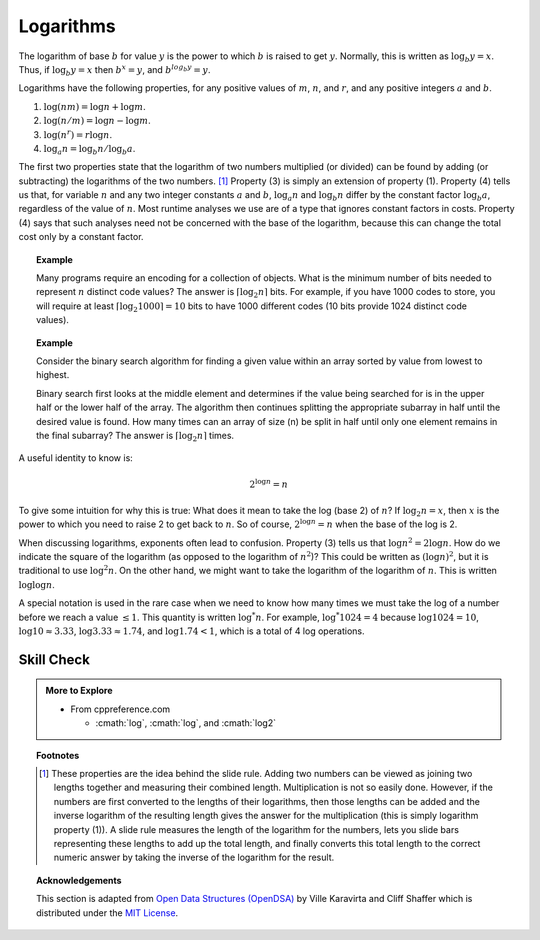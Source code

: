 ..  Copyright (C)  Dave Parillo.  Permission is granted to copy, distribute
    and/or modify this document under the terms of the GNU Free Documentation
    License, Version 1.3 or any later version published by the Free Software
    Foundation; with Invariant Sections being Forward, and Preface,
    no Front-Cover Texts, and no Back-Cover Texts.  A copy of
    the license is included in the section entitled "GNU Free Documentation
    License".
.. This file is adapted from the OpenDSA eTextbook project. See
.. http://opendsa.org for more details.
.. Copyright (c) 2012-2020 by the OpenDSA Project Contributors, and
.. distributed under an MIT open source license.

.. index:: logarithms

Logarithms
==========
The logarithm of base :math:`b` for value :math:`y` is the
power to which :math:`b` is raised to get :math:`y`.
Normally, this is written as :math:`\log_b y = x`.
Thus, if :math:`\log_b y = x` then :math:`b^x = y`,
and :math:`b^{log_b y} = y`.

Logarithms have the following properties, for any positive values of
:math:`m`, :math:`n`, and :math:`r`, and any positive integers
:math:`a` and :math:`b`. 

#) :math:`\log (nm) = \log n + \log m`.

#) :math:`\log (n/m) = \log n - \log m`.

#) :math:`\log (n^r) = r \log n`.

#) :math:`\log_a n = \log_b n / \log_b a`.

The first two properties state that the logarithm
of two numbers multiplied (or divided) can be found by adding
(or subtracting) the logarithms of the two numbers. [#]_
Property (3) is simply an extension of property (1).
Property (4) tells us that, for variable :math:`n` and any two integer
constants :math:`a` and :math:`b`, :math:`\log_a n` and
:math:`\log_b n` differ by the constant factor :math:`\log_b a`,
regardless of the value of :math:`n`.
Most runtime analyses we use are of a type that ignores
constant factors in costs.
Property (4) says that such analyses need not be concerned with the
base of the logarithm, because this can change the total cost only by
a constant factor.

.. tabbed:: math_logs

   .. tab:: log base 2

      C and C++ have always included functions to compute :math:`\log_e`
      and :math:`\log_{10}`. New in C++11 is a function specifically
      for base 2.
      As we will see, base 2 logarithms are used frequently and it is
      convenient to not have to perform change in base calculations
      when :math:`\log_2` is needed.

      .. code-block:: cpp

         double x = std::log(1000);  // natural log of 1000

         double x = std::log10(1000);  // base 10 log of 1000

         double x = std::log2(1000);  // base 2 log of 1000

      In this course, nearly all logarithms used have a base of two.
      This is because data structures and algorithms most often divide
      things in half, or store codes with binary bits.
      Whenever you see the notation :math:`\log n` in this text,
      either :math:`\log_2 n` is meant or else the term is being used
      asymptotically and so the actual base does not matter.
      For logarithms using any base other than two, we will show the base
      explicitly.

   .. tab:: Run It

      .. activecode:: ac_math_log2
         :language: cpp
         :caption: Log Operations
         :compileargs: ['-Wall', '-Wextra', '-pedantic', '-std=c++11']
         :nocodelens:

         #include <iostream>
         #include <cmath>
         int main()
         {
             std::cout << "log(1) = " << std::log(1) << '\n'
                       << "base-5 logarithm of 125 = " << std::log(125)/std::log(5) << '\n';

             std::cout << "log2(65536) = " << std::log2(65536) << '\n'
                 << "log2(0.125) = " << std::log2(0.125) << '\n'
                 << "log2(0x020f) = " << std::log2(0x020f)
                 << " (highest set bit is in position 9)\n"
                 << "base-5 logarithm of 125 = " << std::log2(125)/std::log2(5) << '\n';

             // special values
             std::cout << "log2(1) = " << std::log2(1) << '\n'
                       << "log2(+Inf) = " << std::log2(INFINITY) << '\n';

         }

.. topic:: Example

   Many programs require an encoding for a collection of objects.
   What is the minimum number of bits needed to represent :math:`n`
   distinct code values?
   The answer is :math:`\lceil \log_2 n \rceil` bits.
   For example, if you have 1000 codes to store, you will require at
   least :math:`\lceil \log_2 1000 \rceil = 10` bits to have 1000
   different codes (10 bits provide 1024 distinct code values).

.. topic:: Example

   Consider the binary search 
   algorithm for finding a given value within an array sorted by value
   from lowest to highest.

   Binary search first looks at the middle element
   and determines if the value being searched for is in the upper half
   or the lower half of the array.
   The algorithm then continues splitting the appropriate
   subarray in half until the desired value is found.
   How many times can an array of size \(n\) be split in half until
   only one element remains in the final subarray?
   The answer is :math:`\lceil \log_2 n \rceil` times.

A useful identity to know is:

.. math::

   2^{\log n} = n

To give some intuition for why this is true:
What does it mean to take the log (base 2) of :math:`n`?
If :math:`\log_2 n = x`, then :math:`x` is the power to which you need
to raise 2 to get back to :math:`n`.
So of course, :math:`2^{\log n} = n` when the base of the log is 2.

When discussing logarithms, exponents often lead to confusion.
Property (3) tells us that :math:`\log n^2 = 2 \log n`.
How do we indicate the square of the logarithm (as opposed to the
logarithm of :math:`n^2`)?
This could be written as :math:`(\log n)^2`, but it is traditional to
use :math:`\log^2 n`.
On the other hand, we might want to take the logarithm of the
logarithm of :math:`n`.
This is written :math:`\log \log n`.

A special notation is used in the rare case when we need to know how
many times we must take the log of a number before we reach a
value :math:`\leq 1`.
This quantity is written :math:`\log^* n`.
For example, :math:`\log^* 1024 = 4` because
:math:`\log 1024 = 10`, :math:`\log 10 \approx 3.33`,
:math:`\log 3.33 \approx 1.74`,
and :math:`\log 1.74 < 1`, which is a total of 4 log operations.

Skill Check
-----------

.. tabbed:: math_log_check

   .. tab:: Q1

      .. fillintheblank:: fitb_math_log1
         :casei:

         Simplify the following expression into the form :math:`log(c)`:
         :math:`\log(15) - \log(3)`

         - :log\(5\): Good job.
           :log\(15/3\): Close. This expression can be even simpler.
           :0.69 0.05: This is a numeric approximation of the base 10 log, not a simplification.
           :1.69 0.05: This is a numeric approximation of the natural log, not a simplification.
           :x: Use the rule :math:`\log(a)−\log(b)=\log(\frac{a}{b})`


   .. tab:: Q2

      .. fillintheblank:: fitb_math_log2
         :casei:

         Simplify the following expression into the form :math:`log(c)`:
         :math:`\log(3) + \log(4)`

         - :log\(12\): Good job.
           :log\(3\*4\): Close. This expression can be even simpler.
           :1.07 0.05: This is a numeric approximation of the base 10 log, not a simplification.
           :2.48 0.05: This is a numeric approximation of the natural log, not a simplification.
           :x: Use the rule :math:`\log(a)+\log(b)=\log(a*b)`


   .. tab:: Q3

      .. fillintheblank:: fitb_math_log3
         :casei:

         Solve the following expression:
         :math:`\log_{729}(9)`

         - :1/3: Good job.
           :0.33 0.05: This is a numeric approximation not an exact solution. Note the cube root of 729 is 9.
           :x: Use the rule if :math:`b^y = x`, then :math:`\log_bx = y`


.. admonition:: More to Explore

   - From cppreference.com

     - :cmath:`log`, :cmath:`log`, and :cmath:`log2`


.. topic:: Footnotes

   .. [#] These properties are the idea behind the slide rule.
          Adding two numbers can be viewed as joining two lengths
          together and measuring their combined length.
          Multiplication is not so easily done.
          However, if the numbers are first converted to the lengths of
          their logarithms, then those lengths can be added and the
          inverse logarithm of the resulting length gives the answer for
          the multiplication (this is simply logarithm property (1)).
          A slide rule measures the length of the logarithm for the
          numbers, lets you slide bars representing these lengths to add
          up the total length, and finally converts this total length to
          the correct numeric answer by taking the inverse of the
          logarithm for the result. 

.. topic:: Acknowledgements

   This section is adapted from 
   `Open Data Structures (OpenDSA) <https://opendsa-server.cs.vt.edu>`__
   by Ville Karavirta and Cliff Shaffer
   which is distributed under the `MIT License <https://github.com/OpenDSA/OpenDSA/blob/master/MIT-license.txt>`__.

